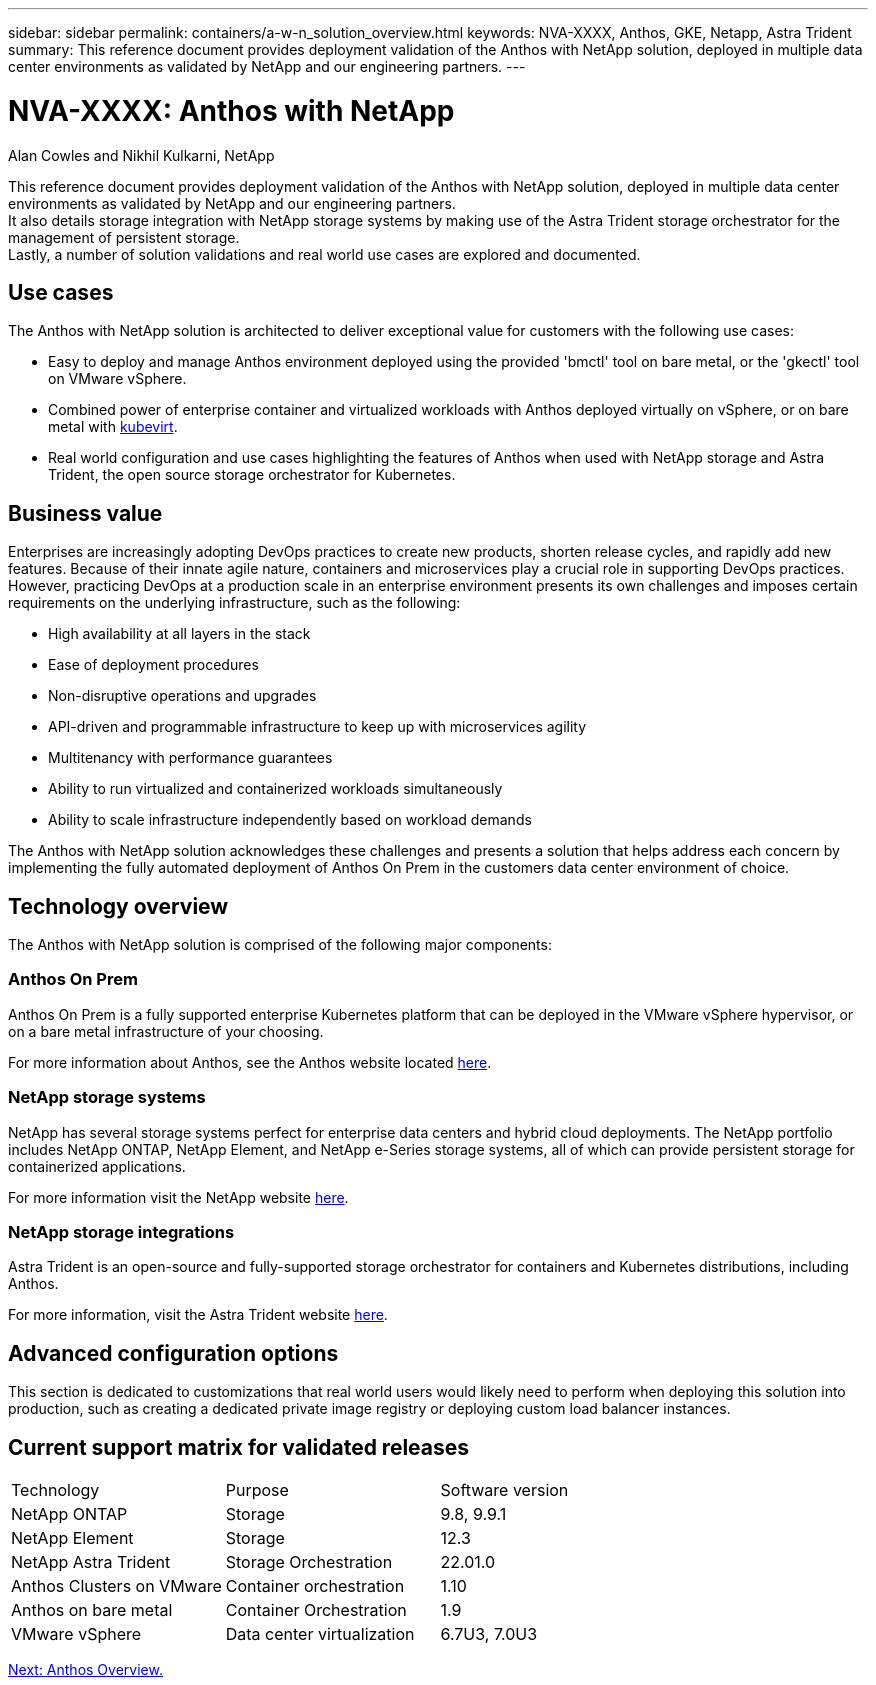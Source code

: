 ---
sidebar: sidebar
permalink: containers/a-w-n_solution_overview.html
keywords: NVA-XXXX, Anthos, GKE, Netapp, Astra Trident
summary: This reference document provides deployment validation of the Anthos with NetApp solution, deployed in multiple data center environments as validated by NetApp and our engineering partners.
---

= NVA-XXXX: Anthos with NetApp
:hardbreaks:
:nofooter:
:icons: font
:linkattrs:
:imagesdir: ./../../media/

//
// This file was created with NDAC Version 0.9 (June 4, 2020)
//
// 2020-06-25 14:31:33.537397
//

Alan Cowles and Nikhil Kulkarni, NetApp

This reference document provides deployment validation of the Anthos with NetApp solution, deployed in multiple data center environments as validated by NetApp and our engineering partners.
It also details storage integration with NetApp storage systems by making use of the Astra Trident storage orchestrator for the management of persistent storage.
Lastly, a number of solution validations and real world use cases are explored and documented.

== Use cases

The Anthos with NetApp solution is architected to deliver exceptional value for customers with the following use cases:

* Easy to deploy and manage Anthos environment deployed using the provided 'bmctl' tool on bare metal, or the 'gkectl' tool on VMware vSphere.

* Combined power of enterprise container and virtualized workloads with Anthos deployed virtually on vSphere, or on bare metal with https://cloud.google.com/anthos/clusters/docs/bare-metal/1.9/how-to/vm-workloads[kubevirt^].

* Real world configuration and use cases highlighting the features of Anthos when used with NetApp storage and Astra Trident, the open source storage orchestrator for Kubernetes.

== Business value

Enterprises are increasingly adopting DevOps practices to create new products, shorten release cycles, and rapidly add new features. Because of their innate agile nature, containers and microservices play a crucial role in supporting DevOps practices. However, practicing DevOps at a production scale in an enterprise environment presents its own challenges and imposes certain requirements on the underlying infrastructure, such as the following:

* High availability at all layers in the stack

* Ease of deployment procedures

* Non-disruptive operations and upgrades

* API-driven and programmable infrastructure to keep up with microservices agility

* Multitenancy with performance guarantees

* Ability to run virtualized and containerized workloads simultaneously

* Ability to scale infrastructure independently based on workload demands

The Anthos with NetApp solution acknowledges these challenges and presents a solution that helps address each concern by implementing the fully automated deployment of Anthos On Prem in the customers data center environment of choice.

== Technology overview

The Anthos with NetApp solution is comprised of the following major components:

=== Anthos On Prem

Anthos On Prem is a fully supported enterprise Kubernetes platform that can be deployed in the VMware vSphere hypervisor, or on a bare metal infrastructure of your choosing.

For more information about Anthos, see the Anthos website located https://https://cloud.google.com/anthos/[here^].

=== NetApp storage systems

NetApp has several storage systems perfect for enterprise data centers and hybrid cloud deployments. The NetApp portfolio includes NetApp ONTAP, NetApp Element, and NetApp e-Series storage systems, all of which can provide persistent storage for containerized applications.

For more information visit the NetApp website https://www.netapp.com[here].

=== NetApp storage integrations


Astra Trident is an open-source and fully-supported storage orchestrator for containers and Kubernetes distributions, including Anthos.

For more information, visit the Astra Trident website https://docs.netapp.com/us-en/trident/index.html[here].

== Advanced configuration options

This section is dedicated to customizations that real world users would likely need to perform when deploying this solution into production, such as creating a dedicated private image registry or deploying custom load balancer instances.

== Current support matrix for validated releases

|===
|Technology |Purpose |Software version
|NetApp ONTAP
|Storage
|9.8, 9.9.1
|NetApp Element
|Storage
|12.3
|NetApp Astra Trident
|Storage Orchestration
|22.01.0
|Anthos Clusters on VMware
|Container orchestration
|1.10
|Anthos on bare metal
|Container Orchestration
|1.9
|VMware vSphere
|Data center virtualization
|6.7U3, 7.0U3
|===


link:a-w-n_overview_anthos.html[Next: Anthos Overview.]
